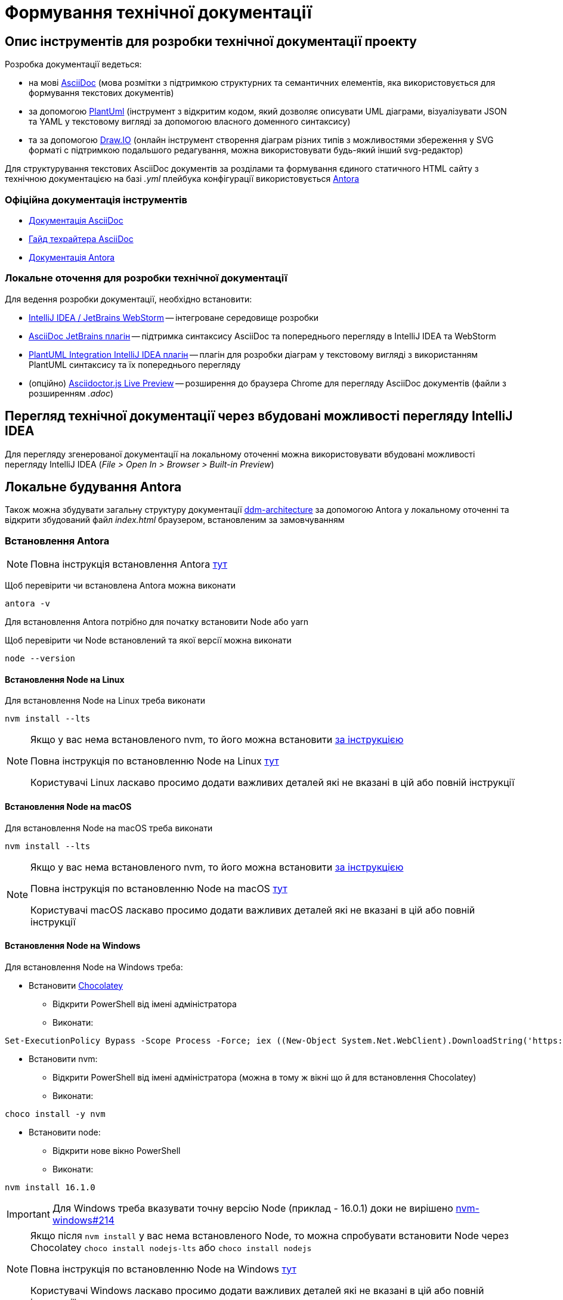 = Формування технічної документації

== Опис інструментів для розробки технічної документації проекту

.Розробка документації ведеться:
- на мові https://asciidoc.org/[AsciiDoc] (мова розмітки з підтримкою структурних та семантичних елементів, яка використовується для формування текстових документів)
- за допомогою https://plantuml.com/[PlantUml] (інструмент з відкритим кодом, який дозволяє описувати UML діаграми, візуалізувати JSON та YAML у текстовому вигляді за допомогою власного доменного синтаксису)
- та за допомогою https://draw.io/[Draw.IO] (онлайн інструмент створення діаграм різних типів з можливостями збереження у SVG форматі с підтримкою подальшого редагування, можна використовувати будь-який інший svg-редактор)

Для структурування текстових AsciiDoc документів за розділами та формування єдиного статичного HTML сайту з технічною документацією на базі _.yml_ плейбука конфігурації використовується https://antora.org/[Antora]

=== Офіційна документація інструментів

- https://docs.asciidoctor.org/asciidoc/latest/[Документація AsciiDoc]
- https://asciidoctor.org/docs/asciidoc-writers-guide/[Гайд техрайтера AsciiDoc]
- https://docs.antora.org/antora/2.0/[Документація Antora]

=== Локальне оточення для розробки технічної документації

.Для ведення розробки документації, необхідно встановити:
- https://www.jetbrains.com/[IntelliJ IDEA / JetBrains WebStorm] -- інтегроване середовище розробки
- https://plugins.jetbrains.com/plugin/7391-asciidoc[AsciiDoc JetBrains плагін] -- підтримка синтаксису AsciiDoc та попереднього перегляду в IntelliJ IDEA та WebStorm
- https://plugins.jetbrains.com/plugin/7017-plantuml-integration[PlantUML Integration IntelliJ IDEA плагін] -- плагін для розробки діаграм у текстовому вигляді з використанням PlantUML синтаксису та їх попереднього перегляду
- (опційно) https://chrome.google.com/webstore/detail/asciidoctorjs-live-previe/iaalpfgpbocpdfblpnhhgllgbdbchmia[Asciidoctor.js Live Preview] -- розширення до браузера Chrome для перегляду AsciiDoc документів (файли з розширенням _.adoc_)

== Перегляд технічної документації через вбудовані можливості перегляду IntelliJ IDEA

Для перегляду згенерованої документації на локальному оточенні можна використовувати вбудовані можливості перегляду IntelliJ IDEA (_File > Open In > Browser > Built-in Preview_)

== Локальне будування Antora

Також можна збудувати загальну структуру документації https://gitbud.epam.com/mdtu-ddm/general/ddm-architecture[ddm-architecture] за допомогою Antora у локальному оточенні та відкрити збудований файл _index.html_ браузером, встановленим за замовчуванням

=== Встановлення Antora

[NOTE]
Повна інструкція встановлення Antora https://docs.antora.org/antora/2.3/install/install-antora/[тут]

Щоб перевірити чи встановлена Antora можна виконати

[source,bash]
----
antora -v
----

Для встановлення Antora потрібно для початку встановити Node або yarn

Щоб перевірити чи Node встановлений та якої версії можна виконати

[source,bash]
----
node --version
----

==== Встановлення Node на Linux

Для встановлення Node на Linux треба виконати

[source,bash]
----
nvm install --lts
----

[NOTE]
--
Якщо у вас нема встановленого nvm, то його можна встановити https://github.com/nvm-sh/nvm#installing-and-updating[за інструкцією]

Повна інструкція по встановленню Node на Linux https://docs.antora.org/antora/2.3/install/linux-requirements/[тут]

Користувачі Linux ласкаво просимо додати важливих деталей які не вказані в цій або повній інструкції
--

==== Встановлення Node на macOS

Для встановлення Node на macOS треба виконати

[source,bash]
----
nvm install --lts
----

[NOTE]
--
Якщо у вас нема встановленого nvm, то його можна встановити https://github.com/nvm-sh/nvm#installing-and-updating[за інструкцією]

Повна інструкція по встановленню Node на macOS https://docs.antora.org/antora/2.3/install/macos-requirements/[тут]

Користувачі macOS ласкаво просимо додати важливих деталей які не вказані в цій або повній інструкції
--

==== Встановлення Node на Windows

Для встановлення Node на Windows треба:

* Встановити https://chocolatey.org/[Chocolatey]
** Відкрити PowerShell від імені адміністратора
** Виконати:

[source,powershell]
----
Set-ExecutionPolicy Bypass -Scope Process -Force; iex ((New-Object System.Net.WebClient).DownloadString('https://chocolatey.org/install.ps1'))
----

* Встановити nvm:
** Відкрити PowerShell від імені адміністратора (можна в тому ж вікні що й для встановлення Chocolatey)
** Виконати:

[source,powershell]
----
choco install -y nvm
----

* Встановити node:
** Відкрити нове вікно PowerShell
** Виконати:

[source,powershell]
----
nvm install 16.1.0
----

[IMPORTANT]
Для Windows треба вказувати точну версію Node (приклад - 16.0.1) доки не вирішено https://github.com/coreybutler/nvm-windows/issues/214[nvm-windows#214]

[NOTE]
--
Якщо після `nvm install` у вас нема встановленого Node, то можна спробувати встановити Node через Chocolatey `choco install nodejs-lts` або `choco install nodejs`

Повна інструкція по встановленню Node на Windows https://docs.antora.org/antora/2.3/install/windows-requirements/[тут]

Користувачі Windows ласкаво просимо додати важливих деталей які не вказані в цій або повній інструкції
--

==== Встановлення Antora за допомогою npm

Щоб встановити Antora за допомогою npm треба виконати:

[source,bash]
----
npm i -g @antora/cli@2.3 @antora/site-generator-default@2.3
----

==== Встановлення Antora за допомогою yarn

Щоб встановити Antora за допомогою yarn треба виконати:

[source,bash]
----
yarn global add @antora/cli@2.3

yarn global add @antora/site-generator-default@2.3
----

=== Надання Antora доступу у віддалені Git репозиторії

.Щоб надати доступ Antora до репозиторіів треба:
* Виконати:

[source,bash]
----
git config --global credential.helper store && \
  echo -n 'Repository URL: ' && read REPLY && \
  git ls-remote -h $REPLY > /dev/null
----

* Вписати URL Git репозиторію до якого треба надати доступ (та повторити для кожного репозиторію із site.yml)

.Також можна використати токени особистого доступу:
* Зайти до https://gitbud.epam.com/-/profile/personal_access_tokens[GitLab personal access token]
* Створити токен зі скоупом `read_repository`
* Та надати доступ до репозиторіїв:
** Через змінну оточення `GIT_CREDENTIALS` зі значенням `https://<FirstName_LastName>:<personalAccessToken>@gitbud.epam.com` (Antora буде використовувати цей токен для всіх репозиторіїв у https://gitbud.epam.com)
** Через файл `.git_credentials` на базі файлу шаблону _.git-credentials.local_ шляхом копіювання та видалення суфіксу _.local_ та додання необхідних репозиторіїв у вигляді:

[source,bash]
----
https://<personalAccessToken>:@gitbud.epam.com/<repository_path>
# aбо
https://<FirstName_LastName>:<personalAccessToken>@gitbud.epam.com/<repository_path>
# aбо один токен на всі репозиторії
https://<FirstName_LastName>:<personalAccessToken>@gitbud.epam.com/
----

[NOTE]
Повна інструкція надання доступу до приватних репозиторіїв знаходиться https://docs.antora.org/antora/2.3/playbook/private-repository-auth/[тут]

=== Генерація технічної документації

Для генерації статичного HTML сайту документації з використанням останніх версій розділів з відповідних репозиторіїв треба виконати:

[source,bash]
----
antora site.yml
----

Для генерації статичного HTML сайту документації з використанням локальних копій розділів документації (необхідно створити з файлу _site-template.yml_ файл _site-local.yml_ та відкорегувати шляхи до локальних директорій. _site-local.yml_ знаходиться у _.gitignore_):

[source,bash]
----
antora site-local.yml
----

В обох випадках, сайт технічної документації буде згенеровано у директорію, налаштовану у _.yml_ плейбуці:

[source,yaml]
----
output:
  dir: ./build/site
----

Проглянути збудований сайт можна через браузер, встановлений за замовчуванням, шляхом відкриття файлу _./build/site/index.html_ в IntelliJ IDEA (_File > Open In > Browser > Default_)

=== Налаштування швидкого запуску процесу генерації документації в IntelliJ IDEA

.Для автоматизації кроку генерації документації, в IntelliJ IDEA можно налаштувати конфігурацію запуску **Shell Script**:
- Викликати з головного меню: _Run > Edit Configurations > Add New Configuration_
- Вибрати тип конфігурації запуску **Shell Script**
- Вказати ім'я **Name: antora-site**
- Вказати тип скрипта **Execute: Shell Script**
- Вказати скрипт **Script text: antora site-local.yml**

Як результат, в IntelliJ IDEA з'явиться додаткова конфігурація запуску для генерації технічної документації через Antora **antora-site**, яку можна використовувати у якості швидкого виклику.